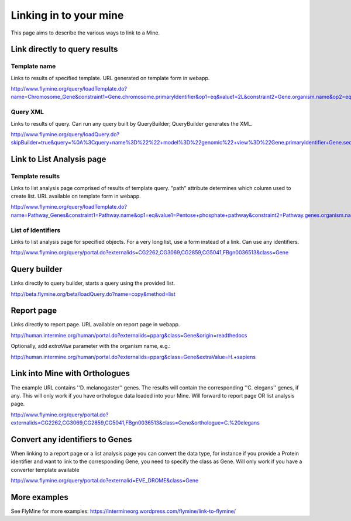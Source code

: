 Linking in to your mine
================================

This page aims to describe the various ways to link to a Mine.


Link directly to query results
-----------------------------------

Template name
~~~~~~~~~~~~~~~

Links to results of specified template.  URL generated on template form in webapp.

http://www.flymine.org/query/loadTemplate.do?name=Chromosome_Gene&constraint1=Gene.chromosome.primaryIdentifier&op1=eq&value1=2L&constraint2=Gene.organism.name&op2=eq&value2=Drosophila+melanogaster&method=results

Query XML
~~~~~~~~~~~~~~~~~

Links to results of query.  Can run any query built by QueryBuilder; QueryBuilder generates the XML.

http://www.flymine.org/query/loadQuery.do?skipBuilder=true&query=%0A%3Cquery+name%3D%22%22+model%3D%22genomic%22+view%3D%22Gene.primaryIdentifier+Gene.secondaryIdentifier+Gene.goAnnotation.ontologyTerm.name+Gene.goAnnotation.ontologyTerm.identifier+Gene.goAnnotation.ontologyTerm.namespace%22+sortOrder%3D%22Gene.primaryIdentifier+asc%22%3E%0A++%3Cconstraint+path%3D%22Gene.organism.shortName%22+op%3D%22%3D%22+value%3D%22A.+gambiae%22%2F%3E%0A%3C%2Fquery%3E%0A&trail=%7Cquery&method=xml

Link to List Analysis page
----------------------------


Template results
~~~~~~~~~~~~~~~~~~~~~~

Links to list analysis page comprised of results of template query.  "path" attribute determines which column used to create list.  URL available on template form in webapp.

http://www.flymine.org/query/loadTemplate.do?name=Pathway_Genes&constraint1=Pathway.name&op1=eq&value1=Pentose+phosphate+pathway&constraint2=Pathway.genes.organism.name&op2=eq&value2=Drosophila+melanogaster&constraint3=Pathway.dataSets.name&op3=eq&value3=KEGG+pathways+data+set&method=list&path=Pathway.genes 


List of Identifiers
~~~~~~~~~~~~~~~~~~~~~~~~~

Links to list analysis page for specified objects.  For a very long list, use a form instead of a link.  Can use any identifiers.

http://www.flymine.org/query/portal.do?externalids=CG2262,CG3069,CG2859,CG5041,FBgn0036513&class=Gene


Query builder
----------------------------------

Links directly to query builder, starts a query using the provided list.

http://beta.flymine.org/beta/loadQuery.do?name=copy&method=list

Report page
----------------------------------

Links directly to report page.  URL available on report page in webapp.

http://human.intermine.org/human/portal.do?externalids=pparg&class=Gene&origin=readthedocs

Optionally, add `extraVlue` parameter with the organism name, e.g.:

http://human.intermine.org/human/portal.do?externalids=pparg&class=Gene&extraValue=H.+sapiens

Link into Mine with Orthologues
------------------------------------

The example URL contains ''D. melanogaster'' genes.  The results will contain the corresponding ''C. elegans'' genes, if any.  This will only work if you have orthologue data loaded into your Mine. Will forward to report page OR list analysis page.

http://www.flymine.org/query/portal.do?externalids=CG2262,CG3069,CG2859,CG5041,FBgn0036513&class=Gene&orthologue=C.%20elegans

Convert any identifiers to Genes
---------------------------------

When linking to a report page or a list analysis page you can convert the data type, for instance if you provide a Protein identifier and want to link to the corresponding Gene, you need to specify the class as Gene.  Will only work if you have a converter template available

http://www.flymine.org/query/portal.do?externalid=EVE_DROME&class=Gene

More examples
----------------

See FlyMine for more examples: https://intermineorg.wordpress.com/flymine/link-to-flymine/

.. index:: mine links, links

